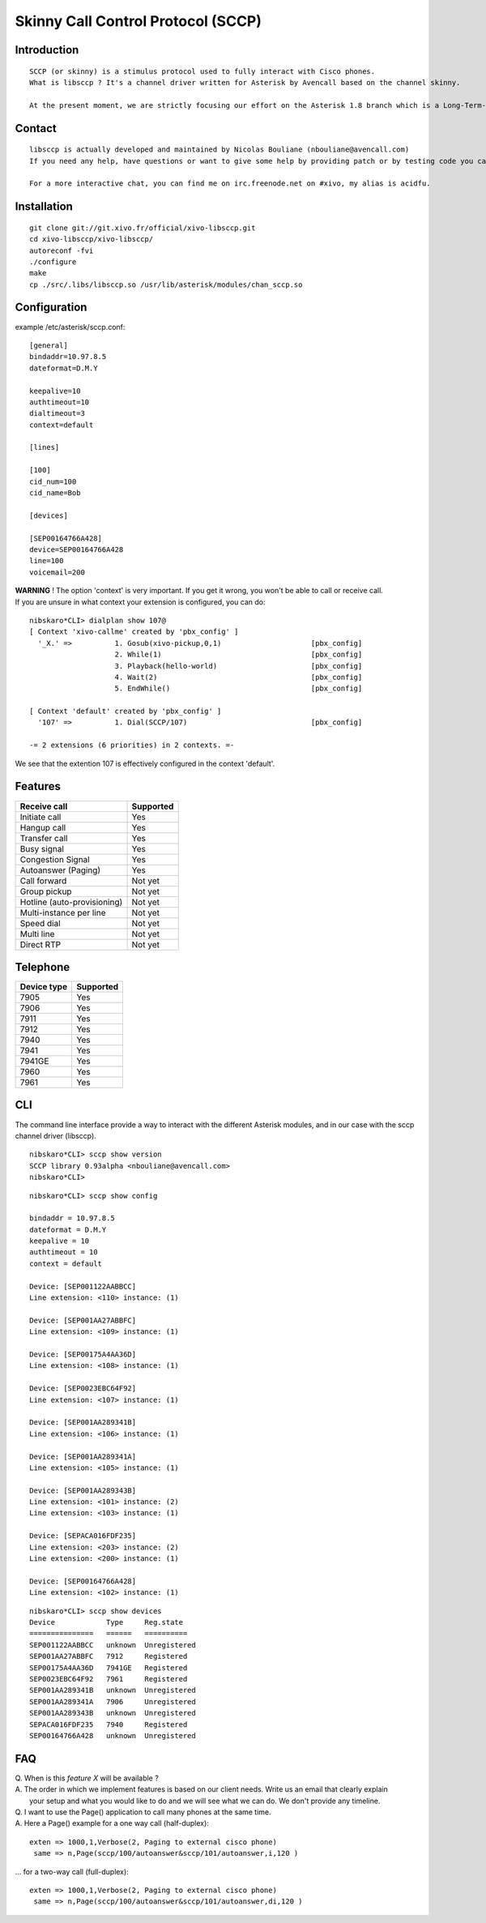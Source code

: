 ***********************************
Skinny Call Control Protocol (SCCP)
***********************************

Introduction
------------

::

   SCCP (or skinny) is a stimulus protocol used to fully interact with Cisco phones.
   What is libsccp ? It's a channel driver written for Asterisk by Avencall based on the channel skinny.

   At the present moment, we are strictly focusing our effort on the Asterisk 1.8 branch which is a Long-Term-Support (LTS) release.

Contact
-------

::

   libsccp is actually developed and maintained by Nicolas Bouliane (nbouliane@avencall.com)
   If you need any help, have questions or want to give some help by providing patch or by testing code you can write me an email.

   For a more interactive chat, you can find me on irc.freenode.net on #xivo, my alias is acidfu.

Installation
------------

::

   git clone git://git.xivo.fr/official/xivo-libsccp.git
   cd xivo-libsccp/xivo-libsccp/
   autoreconf -fvi
   ./configure
   make
   cp ./src/.libs/libsccp.so /usr/lib/asterisk/modules/chan_sccp.so

Configuration
-------------

| example /etc/asterisk/sccp.conf:

::
 
   [general]
   bindaddr=10.97.8.5
   dateformat=D.M.Y

   keepalive=10
   authtimeout=10
   dialtimeout=3
   context=default

   [lines]

   [100]
   cid_num=100
   cid_name=Bob

   [devices]

   [SEP00164766A428]
   device=SEP00164766A428
   line=100
   voicemail=200

| **WARNING** ! The option 'context' is very important. If you get it wrong, you won't be able to call or receive call.
| If you are unsure in what context your extension is configured, you can do:

::

   nibskaro*CLI> dialplan show 107@
   [ Context 'xivo-callme' created by 'pbx_config' ]
     '_X.' =>          1. Gosub(xivo-pickup,0,1)                     [pbx_config]
                       2. While(1)                                   [pbx_config]
                       3. Playback(hello-world)                      [pbx_config]
                       4. Wait(2)                                    [pbx_config]
                       5. EndWhile()                                 [pbx_config]

   [ Context 'default' created by 'pbx_config' ]
     '107' =>          1. Dial(SCCP/107)                             [pbx_config]

   -= 2 extensions (6 priorities) in 2 contexts. =-


We see that the extention 107 is effectively configured in the context 'default'.

Features
--------

+-----------------------------+-----------+
| Receive call                | Supported |
+=============================+===========+
| Initiate call               | Yes       |
+-----------------------------+-----------+
| Hangup call                 | Yes       |
+-----------------------------+-----------+
| Transfer call               | Yes       |
+-----------------------------+-----------+
| Busy signal                 | Yes       |
+-----------------------------+-----------+
| Congestion Signal           | Yes       |
+-----------------------------+-----------+
| Autoanswer (Paging)         | Yes       |
+-----------------------------+-----------+
| Call forward                | Not yet   |
+-----------------------------+-----------+
| Group pickup                | Not yet   |
+-----------------------------+-----------+
| Hotline (auto-provisioning) | Not yet   |
+-----------------------------+-----------+
| Multi-instance per line     | Not yet   |
+-----------------------------+-----------+
| Speed dial                  | Not yet   |
+-----------------------------+-----------+
| Multi line                  | Not yet   |
+-----------------------------+-----------+
| Direct RTP                  | Not yet   |
+-----------------------------+-----------+

Telephone
---------

+-------------+-----------+
| Device type | Supported |
+=============+===========+
| 7905        | Yes       |
+-------------+-----------+
| 7906        | Yes       |
+-------------+-----------+
| 7911        | Yes       |
+-------------+-----------+
| 7912        | Yes       |
+-------------+-----------+
| 7940        | Yes       |
+-------------+-----------+
| 7941        | Yes       |
+-------------+-----------+
| 7941GE      | Yes       |
+-------------+-----------+
| 7960        | Yes       |
+-------------+-----------+
| 7961        | Yes       |
+-------------+-----------+

CLI
---

The command line interface provide a way to interact with the different Asterisk modules, and in our case with the sccp channel driver (libsccp).

::

 nibskaro*CLI> sccp show version
 SCCP library 0.93alpha <nbouliane@avencall.com>
 nibskaro*CLI>

::

 nibskaro*CLI> sccp show config

 bindaddr = 10.97.8.5
 dateformat = D.M.Y
 keepalive = 10
 authtimeout = 10
 context = default
 
 Device: [SEP001122AABBCC]
 Line extension: <110> instance: (1)
 
 Device: [SEP001AA27ABBFC]
 Line extension: <109> instance: (1)
 
 Device: [SEP00175A4AA36D]
 Line extension: <108> instance: (1)
 
 Device: [SEP0023EBC64F92]
 Line extension: <107> instance: (1)
 
 Device: [SEP001AA289341B]
 Line extension: <106> instance: (1)
 
 Device: [SEP001AA289341A]
 Line extension: <105> instance: (1)
 
 Device: [SEP001AA289343B]
 Line extension: <101> instance: (2)
 Line extension: <103> instance: (1)
 
 Device: [SEPACA016FDF235]
 Line extension: <203> instance: (2)
 Line extension: <200> instance: (1)
 
 Device: [SEP00164766A428]
 Line extension: <102> instance: (1)
 
::
 
 nibskaro*CLI> sccp show devices 
 Device            Type     Reg.state
 ===============   ======   ==========
 SEP001122AABBCC   unknown  Unregistered
 SEP001AA27ABBFC   7912     Registered
 SEP00175A4AA36D   7941GE   Registered
 SEP0023EBC64F92   7961     Registered
 SEP001AA289341B   unknown  Unregistered
 SEP001AA289341A   7906     Unregistered
 SEP001AA289343B   unknown  Unregistered
 SEPACA016FDF235   7940     Registered
 SEP00164766A428   unknown  Unregistered

FAQ
---

| Q. When is this *feature X* will be available ?
| A. The order in which we implement features is based on our client needs. Write us an email that clearly explain
|  your setup and what you would like to do and we will see what we can do. We don't provide any timeline.

| Q. I want to use the Page() application to call many phones at the same time.
| A. Here a Page() example for a one way call (half-duplex):

::

   exten => 1000,1,Verbose(2, Paging to external cisco phone)
    same => n,Page(sccp/100/autoanswer&sccp/101/autoanswer,i,120 )

| ... for a two-way call (full-duplex):

::

   exten => 1000,1,Verbose(2, Paging to external cisco phone)
    same => n,Page(sccp/100/autoanswer&sccp/101/autoanswer,di,120 )

